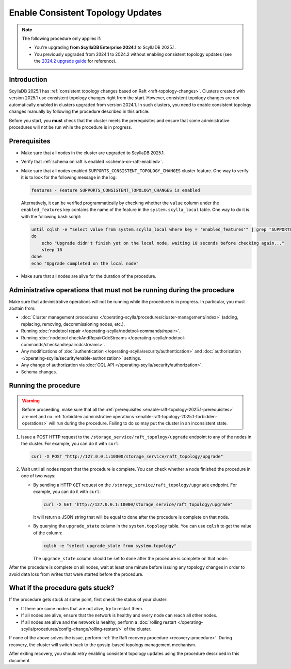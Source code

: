 =====================================
Enable Consistent Topology Updates
=====================================

.. note::

    The following procedure only applies if:

    * You're upgrading **from ScyllaDB Enterprise 2024.1** to ScyllaDB 2025.1.
    * You previously upgraded from 2024.1 to 2024.2 without enabling consistent
      topology updates (see the `2024.2 upgrade guide <https://enterprise.docs.scylladb.com/branch-2024.2/upgrade/upgrade-enterprise/upgrade-guide-from-2024.1-to-2024.2/enable-consistent-topology.html>`_
      for reference). 

Introduction
============

ScyllaDB 2025.1 has :ref:`consistent topology changes based on Raft <raft-topology-changes>`.
Clusters created with version 2025.1 use consistent topology changes right
from the start. However, consistent topology changes are *not* automatically
enabled in clusters upgraded from version 2024.1. In such clusters, you need to
enable consistent topology changes manually by following the procedure described in this article.

Before you start, you **must** check that the cluster meets the prerequisites
and ensure that some administrative procedures will not be run while
the procedure is in progress.

.. _enable-raft-topology-2025.1-prerequisites:

Prerequisites
=============

* Make sure that all nodes in the cluster are upgraded to ScyllaDB 2025.1.
* Verify that :ref:`schema on raft is enabled <schema-on-raft-enabled>`.
* Make sure that all nodes enabled ``SUPPORTS_CONSISTENT_TOPOLOGY_CHANGES`` cluster feature.
  One way to verify it is to look for the following message in the log:

  .. code-block:: none

    features - Feature SUPPORTS_CONSISTENT_TOPOLOGY_CHANGES is enabled

  Alternatively, it can be verified programmatically by checking whether the ``value``
  column under the ``enabled_features`` key contains the name of the feature in
  the ``system.scylla_local`` table. One way to do it is with the following bash script:

  .. code-block:: bash

    until cqlsh -e "select value from system.scylla_local where key = 'enabled_features'" | grep "SUPPORTS_CONSISTENT_TOPOLOGY_CHANGES"
    do
        echo "Upgrade didn't finish yet on the local node, waiting 10 seconds before checking again..."
        sleep 10
    done
    echo "Upgrade completed on the local node"

* Make sure that all nodes are alive for the duration of the procedure.

.. _enable-raft-topology-2025.1-forbidden-operations:

Administrative operations that must not be running during the procedure
=========================================================================

Make sure that administrative operations will not be running while
the procedure is in progress. In particular, you must abstain from:

* :doc:`Cluster management procedures </operating-scylla/procedures/cluster-management/index>`
  (adding, replacing, removing, decommissioning nodes, etc.).
* Running :doc:`nodetool repair </operating-scylla/nodetool-commands/repair>`.
* Running :doc:`nodetool checkAndRepairCdcStreams </operating-scylla/nodetool-commands/checkandrepaircdcstreams>`.
* Any modifications of :doc:`authentication </operating-scylla/security/authentication>` and :doc:`authorization </operating-scylla/security/enable-authorization>` settings.
* Any change of authorization via :doc:`CQL API </operating-scylla/security/authorization>`.
* Schema changes.

Running the procedure
=====================

.. warning::

  Before proceeding, make sure that all the :ref:`prerequisites <enable-raft-topology-2025.1-prerequisites>` are met
  and no :ref:`forbidden administrative operations <enable-raft-topology-2025.1-forbidden-operations>` will run
  during the procedure. Failing to do so may put the cluster in an inconsistent state.

#. Issue a POST HTTP request to the ``/storage_service/raft_topology/upgrade``
   endpoint to any of the nodes in the cluster.
   For example, you can do it with ``curl``:

   .. code-block:: bash

	   curl -X POST "http://127.0.0.1:10000/storage_service/raft_topology/upgrade"

#. Wait until all nodes report that the procedure is complete. You can check
   whether a node finished the procedure in one of two ways:

   * By sending a HTTP ``GET`` request on the ``/storage_service/raft_topology/upgrade``
     endpoint. For example, you can do it with ``curl``:

     .. code-block:: bash
      
      curl -X GET "http://127.0.0.1:10000/storage_service/raft_topology/upgrade"

     It will return a JSON string that will be equal to ``done`` after the procedure is complete on that node.

   * By querying the ``upgrade_state`` column in the ``system.topology`` table.
     You can use ``cqlsh`` to get the value of the column:

     .. code-block:: bash
      
      cqlsh -e "select upgrade_state from system.topology"

     The ``upgrade_state`` column should be set to ``done`` after the procedure
     is complete on that node:

After the procedure is complete on all nodes, wait at least one minute before
issuing any topology changes in order to avoid data loss from writes that were
started before the procedure.

What if the procedure gets stuck?
===================================

If the procedure gets stuck at some point, first check the status of your cluster:

- If there are some nodes that are not alive, try to restart them.
- If all nodes are alive, ensure that the network is healthy and every node can reach all other nodes.
- If all nodes are alive and the network is healthy, perform
  a :doc:`rolling restart </operating-scylla/procedures/config-change/rolling-restart/>` of the cluster.

If none of the above solves the issue, perform :ref:`the Raft recovery procedure <recovery-procedure>`.
During recovery, the cluster will switch back to the gossip-based topology management mechanism.

After exiting recovery, you should retry enabling consistent topology updates using
the procedure described in this document.